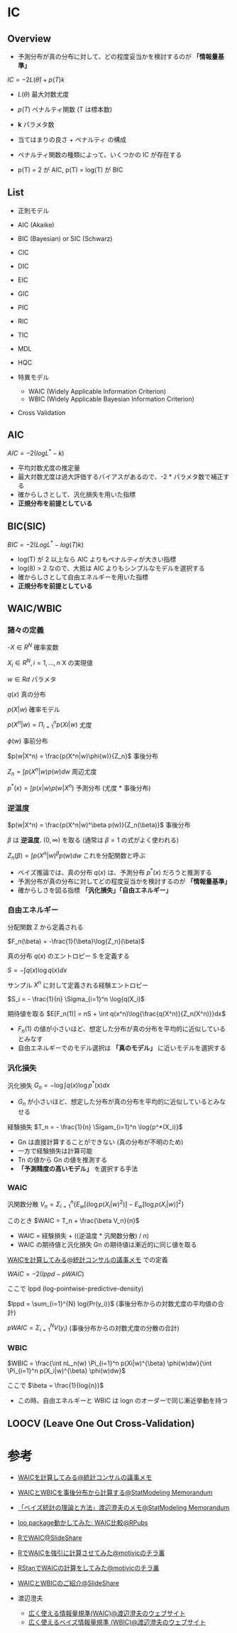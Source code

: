 #+STARTUP: folded indent inlineimages latexpreview
#+PROPERTY: header-args:R :session *R:ic* :width 560 :height 420 :results output

* IC
** Overview

- 予測分布が真の分布に対して、どの程度妥当かを検討するのが *「情報量基準」*

$IC = -2L(\hat{\theta}) + p(T)k$

- $L(\theta)$ 最大対数尤度
- $p(T)$ ペナルティ関数 (T は標本数)
- *k* パラメタ数
 
- 当てはまりの良さ + ペナルティ の構成
- ペナルティ関数の種類によって、いくつかの IC が存在する
- p(T) = 2 が AIC, p(T) = log(T) が BIC

** List

- 正則モデル
- AIC (Akaike)
- BIC (Bayesian) or SIC (Schwarz)
- CIC
- DIC
- EIC
- GIC
- PIC
- RIC
- TIC
- MDL
- HQC

- 特異モデル
  - WAIC (Widely Applicable Information Criterion)
  - WBIC (Widely Applicable Bayesian Information Criterion)

- Cross Validation

** AIC

$AIC = -2(logL^* -k)$

- 平均対数尤度の推定量
- 最大対数尤度は過大評価するバイアスがあるので、-2 * パラメタ数で補正する
- 確からしさとして、汎化損失を用いた指標
- *正規分布を前提としている*

** BIC(SIC)

$BIC = -2(LogL^* - log(T)k)$

- log(T) が 2 以上なら AIC よりもペナルティが大きい指標
- log(8) > 2 なので、大抵は AIC よりもシンプルなモデルを選択する
- 確からしさとして自由エネルギーを用いた指標
- *正規分布を前提としている*

** WAIC/WBIC
*** 諸々の定義

-$X \in R^N$                      確率変数

$X_i \in R^N, i=1, \dots, n$      X の実現値

$w \in Rd$                        パラメタ

$q(x)$                            真の分布

$p(X|w)$                        確率モデル

$p(X^n|w) = \Pi_{i=1}^n p(Xi|w)$   尤度

$\phi(w)$                            事前分布

$p(w|X^n) = \frac{p(X^n|w)\phi(w)}{Z_n}$     事後分布

$Z_n = \int p(X^n|w) p(w) dw$    周辺尤度

$p^*(x) = \int p(x|w) p(w|X^n)$  予測分布 (尤度 * 事後分布)

*** 逆温度

$p(w|X^n) = \frac{p(X^n|w)^\beta p(w)}{Z_n(\beta)}$ 事後分布

$\beta$ は *逆温度.* $(0, \infty)$ を取る (通常は $\beta = 1$ の式がよく使われる)

$Z_n(\beta) = \int p(X^n|w)^{\beta} p(w) dw$ これを分配関数と呼ぶ


- ベイズ推論では、真の分布 $q(x)$ は、予測分布 $p^*(x)$ だろうと推測する
- 予測分布が真の分布に対してどの程度妥当かを検討するのが *「情報量基準」*
- 確からしさを図る指標 *「汎化損失」「自由エネルギー」*

*** 自由エネルギー

分配関数 Z から定義される

$F_n(\beta) = -\frac{1}{\beta}\log{Z_n}(\beta)$

真の分布 $q(x)$ のエントロピー S を定義する

$S = - \int q(x) \log{q(x)}dx$

サンプル $X^n$ に対して定義される経験エントロピー

$S_i = - \frac{1}{n} \Sigma_{i=1}^n \log{q(X_i)$

期待値を取る
$E[F_n(1)] = nS + \int q(x^n)\log{\frac{q(X^n)}{Z_n(X^n)}}dx$


- $F_n(1)$ の値が小さいほど、想定した分布が真の分布を平均的に近似しているとみなす
- 自由エネルギーでのモデル選択は *「真のモデル」* に近いモデルを選択する

*** 汎化損失

汎化損失
$G_n = - \log{\int q(x)} \log{p^*(x)}dx$

- $G_n$ が小さいほど、想定した分布が真の分布を平均的に近似しているとみなせる

経験損失
$T_n = - \frac{1}{n} \Sigam_{i=1}^n \log{p^*(X_i)}$

- Gn は直接計算することができない (真の分布が不明のため)
- 一方で経験損失は計算可能
- Tn の値から Gn の値を推測する
- *「予測精度の高いモデル」* を選択する手法

*** WAIC

汎関数分散
$V_n = \Sigma_{i=1}^n \{E_w[(\log{p(X_i|w)^2})] - E_w[\log{p(X_i|w)}]^2\}$

このとき
$WAIC = T_n + \frac{\beta V_n}{n}$

- WAIC = 経験損失 + ((逆温度 * 汎関数分散) / n)
- WAIC の期待値と汎化損失 Gn の期待値は漸近的に同じ値を取る


[[http://ushi-goroshi.hatenablog.com/entry/2017/12/24/225748][WAICを計算してみる@統計コンサルの議事メモ]] での定義

$WAIC = -2(lppd - pWAIC)$

ここで lppd (log-pointwise-predictive-density)

$lppd = \sum_{i=1}^{N} log{Pr(y_i)}$ (事後分布からの対数尤度の平均値の合計)


$pWAIC = \Sigma_{i=1}^N V(y_i)$ (事後分布からの対数尤度の分散の合計)

*** WBIC

$WBIC = \frac{\int nL_n(w) \Pi_{i=1}^n p(Xi|w)^{\beta} \phi(w)dw}{\int \Pi_{i=1}^n p(X_i|w)^{\beta} \phi(w)dw}$

ここで
$\beta = \frac{1}{log{n}}$

- この時、自由エネルギーと WBIC は logn のオーダーで同じ漸近挙動を持つ

** LOOCV (Leave One Out Cross-Validation)
* 参考 

- [[http://ushi-goroshi.hatenablog.com/entry/2017/12/24/225748][WAICを計算してみる@統計コンサルの議事メモ]]
- [[http://statmodeling.hatenablog.com/entry/calc-waic-wbic][WAICとWBICを事後分布から計算する@StatModeling Memorandum]]
- [[http://statmodeling.hatenablog.com/entry/watanabe-bayes-book][「ベイズ統計の理論と方法」渡辺澄夫のメモ@StatModeling Memorandum]]
- [[https://rpubs.com/siero5335/92987][loo package動かしてみた: WAIC比較@RPubs]]

- [[https://www.slideshare.net/motivic/r-28993607][RでWAIC@SlideShare]]
- [[http://motivic.hateblo.jp/entry/2013/12/13/195527][RでWAICを強引に計算させてみた@motivicのチラ裏]]
- [[http://motivic.hateblo.jp/entry/2013/12/15/232856][RStanでWAICの計算をしてみた@motivicのチラ裏]]

- [[https://www.slideshare.net/tomokimatsumoto37/waicwbic][WAICとWBICのご紹介@SlideShare]]

- 渡辺澄夫
  - [[http://watanabe-www.math.dis.titech.ac.jp/users/swatanab/waic2011.html][広く使える情報量規準(WAIC)@渡辺澄夫のウェブサイト]]
  - [[http://watanabe-www.math.dis.titech.ac.jp/users/swatanab/wbic2012.html][広く使えるベイズ情報量規準 (WBIC)@渡辺澄夫のウェブサイト]]
    
